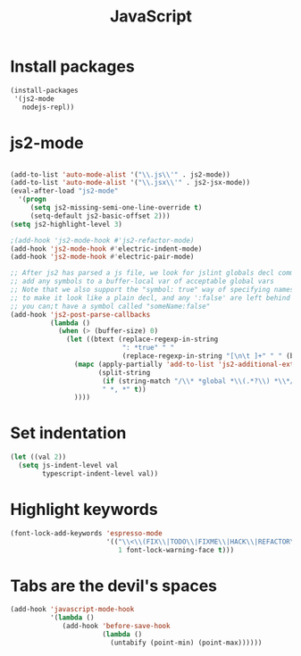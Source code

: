 #+TITLE: JavaScript

* Install packages
  #+BEGIN_SRC emacs-lisp
    (install-packages
     '(js2-mode
       nodejs-repl))
  #+END_SRC
* js2-mode
  #+BEGIN_SRC emacs-lisp

    (add-to-list 'auto-mode-alist '("\\.js\\'" . js2-mode))
    (add-to-list 'auto-mode-alist '("\\.jsx\\'" . js2-jsx-mode))
    (eval-after-load "js2-mode"
      '(progn
         (setq js2-missing-semi-one-line-override t)
         (setq-default js2-basic-offset 2)))
    (setq js2-highlight-level 3)

    ;(add-hook 'js2-mode-hook #'js2-refactor-mode)
    (add-hook 'js2-mode-hook #'electric-indent-mode)
    (add-hook 'js2-mode-hook #'electric-pair-mode)

    ;; After js2 has parsed a js file, we look for jslint globals decl comment ("/* global Fred, _, Harry */") and
    ;; add any symbols to a buffer-local var of acceptable global vars
    ;; Note that we also support the "symbol: true" way of specifying names via a hack (remove any ":true"
    ;; to make it look like a plain decl, and any ':false' are left behind so they'll effectively be ignored as
    ;; you can;t have a symbol called "someName:false"
    (add-hook 'js2-post-parse-callbacks
              (lambda ()
                (when (> (buffer-size) 0)
                  (let ((btext (replace-regexp-in-string
                                ": *true" " "
                                (replace-regexp-in-string "[\n\t ]+" " " (buffer-substring-no-properties 1 (buffer-size)) t t))))
                    (mapc (apply-partially 'add-to-list 'js2-additional-externs)
                          (split-string
                           (if (string-match "/\\* *global *\\(.*?\\) *\\*/" btext) (match-string-no-properties 1 btext) "")
                           " *, *" t))
                    ))))

  #+END_SRC
* Set indentation
  #+BEGIN_SRC emacs-lisp
    (let ((val 2))
      (setq js-indent-level val
            typescript-indent-level val))
  #+END_SRC
* Highlight keywords
  #+BEGIN_SRC emacs-lisp
    (font-lock-add-keywords 'espresso-mode
                            '(("\\<\\(FIX\\|TODO\\|FIXME\\|HACK\\|REFACTOR\\):"
                               1 font-lock-warning-face t)))
  #+END_SRC
* Tabs are the devil's spaces
  #+BEGIN_SRC emacs-lisp
    (add-hook 'javascript-mode-hook
              '(lambda ()
                 (add-hook 'before-save-hook
                           (lambda ()
                             (untabify (point-min) (point-max))))))
  #+END_SRC
